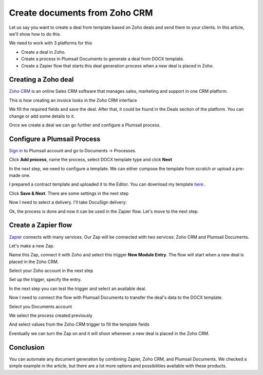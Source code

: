 .. title:: Create documents from Zoho CRM 

.. meta::
   :description: Create documents from Zoho CRM .

Create documents from Zoho CRM
===============================

Let us say you want to create a deal from template based on Zoho deals and send them to your clients. In this article, we'll show how to do this.

We need to work with 3 platforms for this

- Create a deal in Zoho.
- Create a process in Plumsail Documents to generate a deal from DOCX template.
- Create a Zapier flow that starts this deal generation process when a new deal is placed in Zoho.

Creating a Zoho deal
-----------------------

`Zoho CRM <https://crm.zoho.com/>`_ is an online Sales CRM software that manages sales, marketing and support in one CRM platform.

This is how creating an invoice looks in the Zoho CRM interface

.. image:: ../../../_static/img/user-guide/processes/how-tos/zoho-deal-example.png
    :alt: Create Zoho deal

We fill the required fields and save the deal. After that, it could be found in the Deals section of the platform. You can change or add some details to it.

.. image:: ../../../_static/img/user-guide/processes/how-tos/zoho-deals-interface.png
    :alt: Zoho deals interface

Once we create a deal we can go further and configure a Plumsail process.

Configure a Plumsail Process
------------------------------

`Sign in <https://account.plumsail.com/documents/processes>`_ to Plumsail account and go to Documents -> Processes.

.. image:: ../../../_static/img/user-guide/processes/how-tos/documents-interface.png
    :alt: Documents interface


Click **Add process**, name the process, select DOCX template type and click **Next**

.. image:: ../../../_static/img/user-guide/processes/how-tos/create-process-zoho1.png
    :alt: Create process zoho


In the next step, we need to configure a template. We can either compose the template from scratch or upload a pre-made one.

I prepared a contract template and uploaded it to the Editor. You can download my template `here <../../../_static/files/document-generation/demos/zoho-invoice-template.docx>`_ .

.. image:: ../../../_static/img/user-guide/processes/how-tos/zoho-contract-template.png
    :alt: Create process zoho

    
    
Click **Save & Next**. There are some settings in the next step

.. image:: ../../../_static/img/user-guide/processes/how-tos/create-process-zoho2.png
    :alt: Create process zoho


Now I need to select a delivery. I'll take DocuSign delivery:

.. image:: ../../../_static/img/user-guide/processes/how-tos/create-process-zoho3.png
    :alt: Create process zoho

Ok, the process is done and now it can be used in the Zapier flow. Let's move to the next step.

Create a Zapier flow
----------------------

`Zapier <https://zapier.com/>`_ connects with many services. Our Zap will be connected with two services: Zoho CRM and Plumsail Documents.

Let's make a new Zap.

.. image:: ../../../_static/img/user-guide/processes/how-tos/zap-home-interface.png
    :alt: Zapier home interface


Name this Zap, connect it with Zoho and select this trigger **New Module Entry**. The flow will start when a new deal is placed in the Zoho CRM.

.. image:: ../../../_static/img/user-guide/processes/how-tos/zapier-zoho-contract1.png
    :alt: Zapier flow

.. image:: ../../../_static/img/user-guide/processes/how-tos/zapier-zoho-contract2.png
    :alt: Zapier flow

Select your Zoho account in the next step

.. image:: ../../../_static/img/user-guide/processes/how-tos/zapier-zoho-contract3.png
    :alt: Zapier flow

Set up the trigger, specify the entry.

.. image:: ../../../_static/img/user-guide/processes/how-tos/zapier-zoho-contract4.png
    :alt: Zapier flow

In the next step you can test the trigger and select an available deal.

.. image:: ../../../_static/img/user-guide/processes/how-tos/zapier-zoho-contract5.png
    :alt: Zapier flow


.. image:: ../../../_static/img/user-guide/processes/how-tos/zapier-zoho-contract6.png
    :alt: Zapier flow


Now I need to connect the flow with Plumsail Documents to transfer the deal's data to the DOCX template.

.. image:: ../../../_static/img/user-guide/processes/how-tos/zapier-zoho-contract7.png
    :alt: Zapier flow


.. image:: ../../../_static/img/user-guide/processes/how-tos/zapier-zoho-contract8.png
    :alt: Zapier flow

Select you Documents account

.. image:: ../../../_static/img/user-guide/processes/how-tos/zapier-zoho-contract9.png
    :alt: Zapier flow

We select the process created previously

And select values from the Zoho CRM trigger to fill the template fields

.. image:: ../../../_static/img/user-guide/processes/how-tos/zapier-zoho-contract10.png
    :alt: Zapier flow

Eventually we can turn the Zap on and it will shoot whenever a new deal is placed in the Zoho CRM.

.. image:: ../../../_static/img/user-guide/processes/how-tos/zapier-zoho-contract11.png
    :alt: Zapier flow


Conclusion
-----------

You can automate any document generation by combining Zapier, Zoho CRM, and Plumsail Documents. We checked a simple example in the article, but there are a lot more options and possibilities available with these products.
